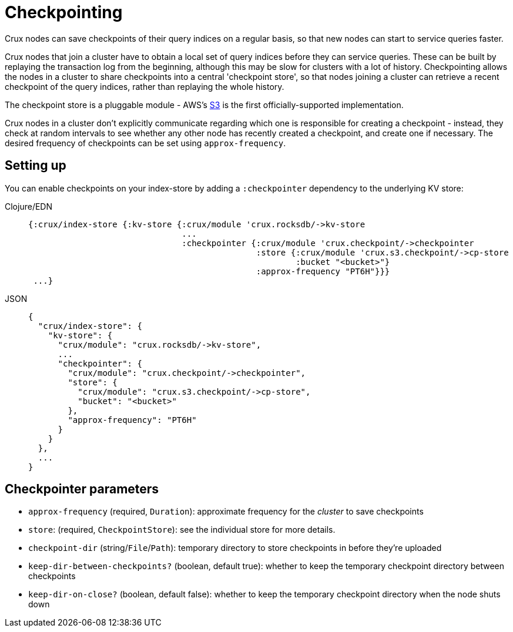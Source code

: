 = Checkpointing

Crux nodes can save checkpoints of their query indices on a regular basis, so that new nodes can start to service queries faster.

Crux nodes that join a cluster have to obtain a local set of query indices before they can service queries.
These can be built by replaying the transaction log from the beginning, although this may be slow for clusters with a lot of history.
Checkpointing allows the nodes in a cluster to share checkpoints into a central 'checkpoint store', so that nodes joining a cluster can retrieve a recent checkpoint of the query indices, rather than replaying the whole history.

The checkpoint store is a pluggable module - AWS's xref::s3.adoc#checkpoint-store[S3] is the first officially-supported implementation.

Crux nodes in a cluster don't explicitly communicate regarding which one is responsible for creating a checkpoint - instead, they check at random intervals to see whether any other node has recently created a checkpoint, and create one if necessary.
The desired frequency of checkpoints can be set using `approx-frequency`.

== Setting up

You can enable checkpoints on your index-store by adding a `:checkpointer` dependency to the underlying KV store:

[tabs]
====
Clojure/EDN::
+
[source,clojure]
----
{:crux/index-store {:kv-store {:crux/module 'crux.rocksdb/->kv-store
                               ...
                               :checkpointer {:crux/module 'crux.checkpoint/->checkpointer
                                              :store {:crux/module 'crux.s3.checkpoint/->cp-store
                                                      :bucket "<bucket>"}
                                              :approx-frequency "PT6H"}}}
 ...}
----
JSON::
+
[source,json]
----
{
  "crux/index-store": {
    "kv-store": {
      "crux/module": "crux.rocksdb/->kv-store",
      ...
      "checkpointer": {
        "crux/module": "crux.checkpoint/->checkpointer",
        "store": {
          "crux/module": "crux.s3.checkpoint/->cp-store",
          "bucket": "<bucket>"
        },
        "approx-frequency": "PT6H"
      }
    }
  },
  ...
}
----
====

== Checkpointer parameters

* `approx-frequency` (required, `Duration`): approximate frequency for the _cluster_ to save checkpoints
* `store`: (required, `CheckpointStore`): see the individual store for more details.
* `checkpoint-dir` (string/`File`/`Path`): temporary directory to store checkpoints in before they're uploaded
* `keep-dir-between-checkpoints?` (boolean, default true): whether to keep the temporary checkpoint directory between checkpoints
* `keep-dir-on-close?` (boolean, default false): whether to keep the temporary checkpoint directory when the node shuts down
